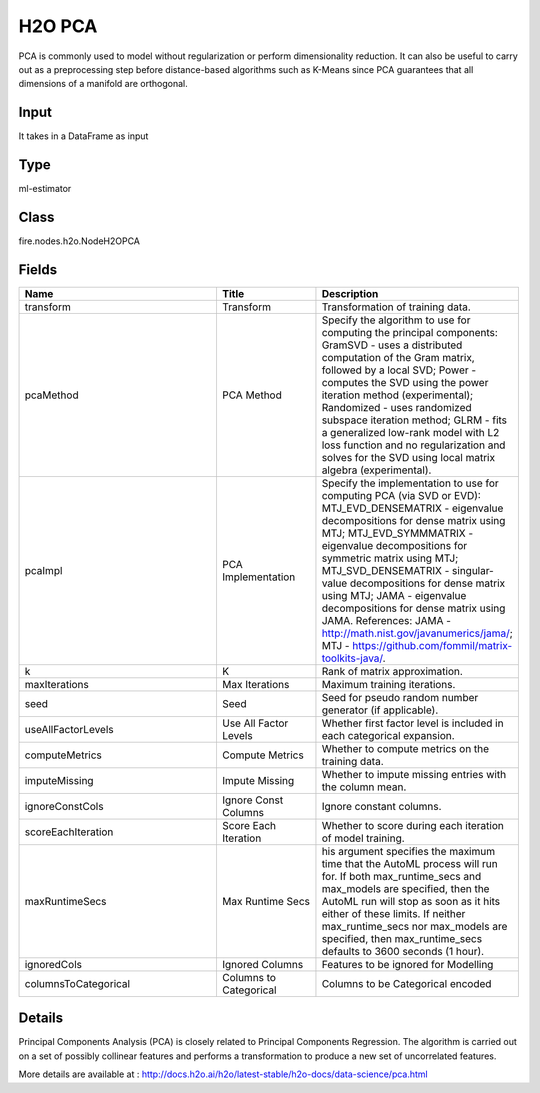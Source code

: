 H2O PCA
=========== 

PCA is commonly used to model without regularization or perform dimensionality reduction. It can also be useful to carry out as a preprocessing step before distance-based algorithms such as K-Means since PCA guarantees that all dimensions of a manifold are orthogonal.

Input
--------------
It takes in a DataFrame as input

Type
--------- 

ml-estimator

Class
--------- 

fire.nodes.h2o.NodeH2OPCA

Fields
--------- 

.. list-table::
      :widths: 10 5 10
      :header-rows: 1

      * - Name
        - Title
        - Description
      * - transform
        - Transform
        - Transformation of training data.
      * - pcaMethod
        - PCA Method
        - Specify the algorithm to use for computing the principal components: GramSVD - uses a distributed computation of the Gram matrix, followed by a local SVD; Power - computes the SVD using the power iteration method (experimental); Randomized - uses randomized subspace iteration method; GLRM - fits a generalized low-rank model with L2 loss function and no regularization and solves for the SVD using local matrix algebra (experimental).
      * - pcaImpl
        - PCA Implementation
        - Specify the implementation to use for computing PCA (via SVD or EVD): MTJ_EVD_DENSEMATRIX - eigenvalue decompositions for dense matrix using MTJ; MTJ_EVD_SYMMMATRIX - eigenvalue decompositions for symmetric matrix using MTJ; MTJ_SVD_DENSEMATRIX - singular-value decompositions for dense matrix using MTJ; JAMA - eigenvalue decompositions for dense matrix using JAMA. References: JAMA - http://math.nist.gov/javanumerics/jama/; MTJ - https://github.com/fommil/matrix-toolkits-java/.
      * - k
        - K
        - Rank of matrix approximation.
      * - maxIterations
        - Max Iterations
        - Maximum training iterations.
      * - seed
        - Seed
        - Seed for pseudo random number generator (if applicable).
      * - useAllFactorLevels
        - Use All Factor Levels
        - Whether first factor level is included in each categorical expansion.
      * - computeMetrics
        - Compute Metrics
        - Whether to compute metrics on the training data.
      * - imputeMissing
        - Impute Missing
        - Whether to impute missing entries with the column mean.
      * - ignoreConstCols
        - Ignore Const Columns
        - Ignore constant columns.
      * - scoreEachIteration
        - Score Each Iteration
        - Whether to score during each iteration of model training.
      * - maxRuntimeSecs
        - Max Runtime Secs
        - his argument specifies the maximum time that the AutoML process will run for. If both max_runtime_secs and max_models are specified, then the AutoML run will stop as soon as it hits either of these limits. If neither max_runtime_secs nor max_models are specified, then max_runtime_secs defaults to 3600 seconds (1 hour).
      * - ignoredCols
        - Ignored Columns
        - Features to be ignored for Modelling
      * - columnsToCategorical
        - Columns to Categorical
        - Columns to be Categorical encoded


Details
-------


Principal Components Analysis (PCA) is closely related to Principal Components Regression. The algorithm is carried out on a set of possibly collinear features and performs a transformation to produce a new set of uncorrelated features.

More details are available at : http://docs.h2o.ai/h2o/latest-stable/h2o-docs/data-science/pca.html


